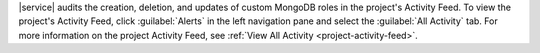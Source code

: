 |service| audits the creation, deletion, and updates of custom MongoDB
roles in the project's Activity Feed. To view the project's Activity
Feed, click :guilabel:`Alerts` in the left navigation pane and select
the :guilabel:`All Activity` tab. For more information on the project
Activity Feed, see :ref:`View All Activity <project-activity-feed>`.
